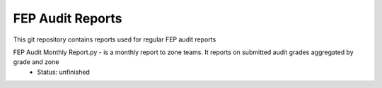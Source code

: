 FEP Audit Reports
==================================

This git repository contains reports used for regular FEP audit reports

FEP Audit Monthly Report.py - is a monthly report to zone teams. It reports on submitted audit grades aggregated by grade and zone
                            - Status: unfinished
                            
                        
